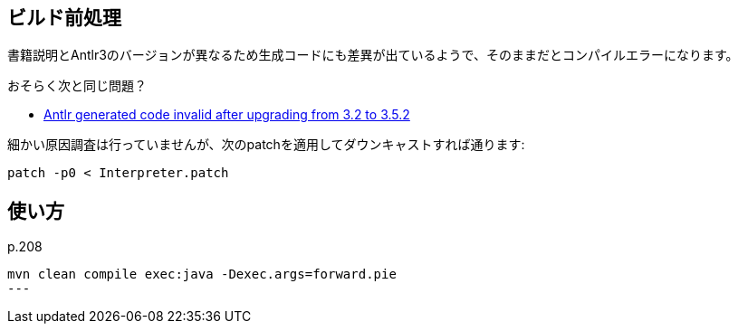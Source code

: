 ## ビルド前処理

書籍説明とAntlr3のバージョンが異なるため生成コードにも差異が出ているようで、そのままだとコンパイルエラーになります。

おそらく次と同じ問題？

* https://github.com/antlr/antlr3/issues/194[Antlr generated code invalid after upgrading from 3.2 to 3.5.2]

細かい原因調査は行っていませんが、次のpatchを適用してダウンキャストすれば通ります:


[source]
----
patch -p0 < Interpreter.patch
----

## 使い方

p.208

[source]
----
mvn clean compile exec:java -Dexec.args=forward.pie
---

